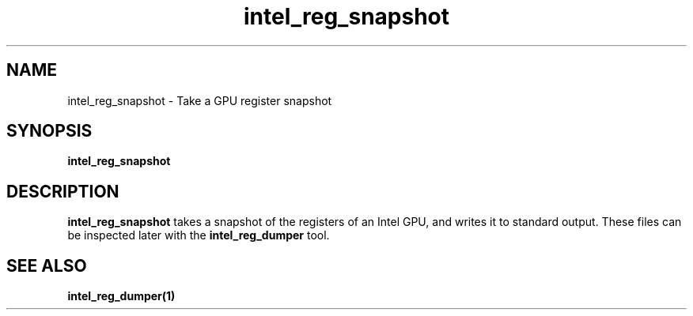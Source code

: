 .\" shorthand for double quote that works everywhere.
.ds q \N'34'
.TH intel_reg_snapshot __appmansuffix__ __xorgversion__
.SH NAME
intel_reg_snapshot \- Take a GPU register snapshot
.SH SYNOPSIS
.B intel_reg_snapshot
.SH DESCRIPTION
.B intel_reg_snapshot
takes a snapshot of the registers of an Intel GPU, and writes it to standard
output.  These files can be inspected later with the
.B intel_reg_dumper
tool.
.SH SEE ALSO
.BR intel_reg_dumper(1)
